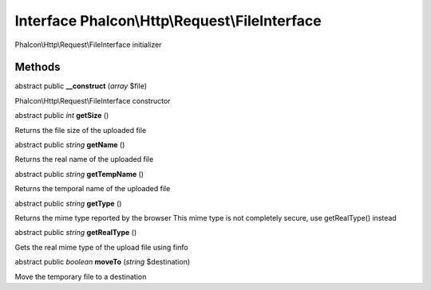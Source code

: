 Interface **Phalcon\\Http\\Request\\FileInterface**
===================================================

Phalcon\\Http\\Request\\FileInterface initializer


Methods
---------

abstract public  **__construct** (*array* $file)

Phalcon\\Http\\Request\\FileInterface constructor



abstract public *int*  **getSize** ()

Returns the file size of the uploaded file



abstract public *string*  **getName** ()

Returns the real name of the uploaded file



abstract public *string*  **getTempName** ()

Returns the temporal name of the uploaded file



abstract public *string*  **getType** ()

Returns the mime type reported by the browser This mime type is not completely secure, use getRealType() instead



abstract public *string*  **getRealType** ()

Gets the real mime type of the upload file using finfo



abstract public *boolean*  **moveTo** (*string* $destination)

Move the temporary file to a destination



